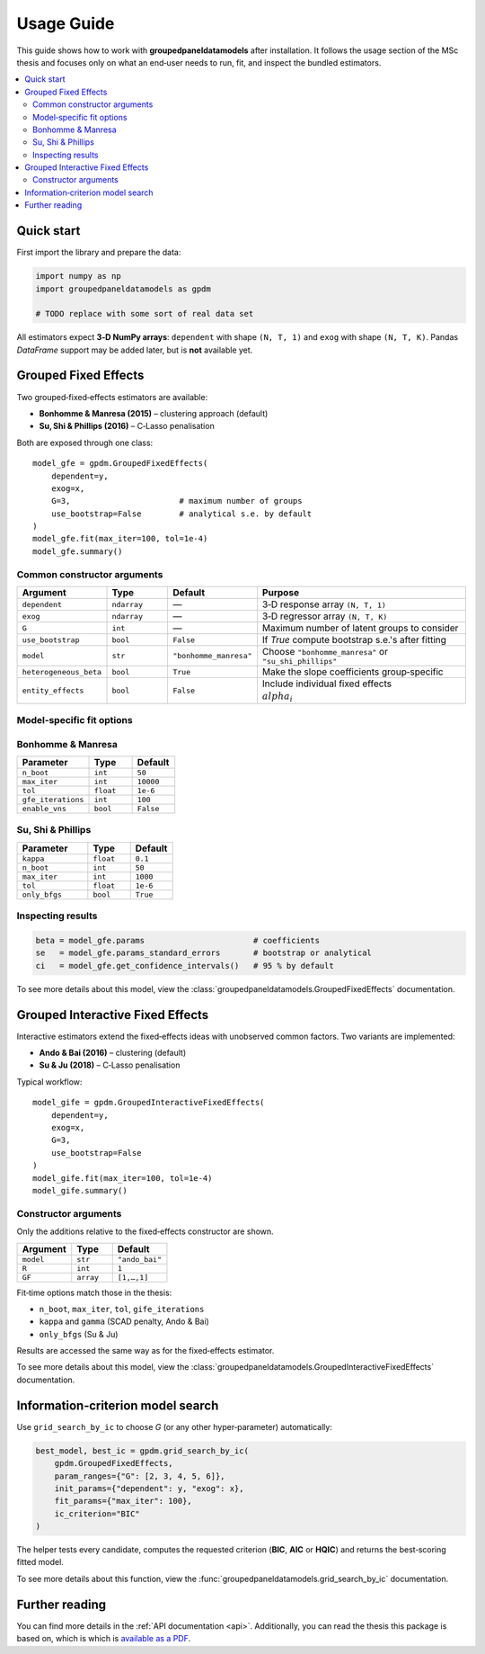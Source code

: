 Usage Guide
===========

This guide shows how to work with **groupedpaneldatamodels** after installation.
It follows the usage section of the MSc thesis and focuses only on what an end‑user
needs to run, fit, and inspect the bundled estimators.

.. contents::
   :local:
   :depth: 2


Quick start
-----------

First import the library and prepare the data:

.. code-block:: python

    import numpy as np
    import groupedpaneldatamodels as gpdm

    # TODO replace with some sort of real data set

All estimators expect **3‑D NumPy arrays**:
``dependent`` with shape ``(N, T, 1)`` and ``exog`` with shape ``(N, T, K)``.
Pandas `DataFrame` support may be added later, but is **not** available yet.


Grouped Fixed Effects
---------------------

Two grouped‑fixed‑effects estimators are available:

* **Bonhomme & Manresa (2015)** – clustering approach (default)
* **Su, Shi & Phillips (2016)** – C‑Lasso penalisation

Both are exposed through one class::

    model_gfe = gpdm.GroupedFixedEffects(
        dependent=y,
        exog=x,
        G=3,                       # maximum number of groups
        use_bootstrap=False        # analytical s.e. by default
    )
    model_gfe.fit(max_iter=100, tol=1e-4)
    model_gfe.summary()

Common constructor arguments
^^^^^^^^^^^^^^^^^^^^^^^^^^^^

.. list-table::
   :widths: 20 15 10 55
   :header-rows: 1

   * - Argument
     - Type
     - Default
     - Purpose
   * - ``dependent``
     - ``ndarray``
     - —
     - 3‑D response array ``(N, T, 1)``
   * - ``exog``
     - ``ndarray``
     - —
     - 3‑D regressor array ``(N, T, K)``
   * - ``G``
     - ``int``
     - —
     - Maximum number of latent groups to consider
   * - ``use_bootstrap``
     - ``bool``
     - ``False``
     - If *True* compute bootstrap s.e.'s after fitting
   * - ``model``
     - ``str``
     - ``"bonhomme_manresa"``
     - Choose ``"bonhomme_manresa"`` or ``"su_shi_phillips"``
   * - ``heterogeneous_beta``
     - ``bool``
     - ``True``
     - Make the slope coefficients group‑specific
   * - ``entity_effects``
     - ``bool``
     - ``False``
     - Include individual fixed effects :math:`\\alpha_i`

Model‑specific fit options
^^^^^^^^^^^^^^^^^^^^^^^^^^

Bonhomme & Manresa
^^^^^^^^^^^^^^^^^^

.. list-table::
   :widths: 25 15 15
   :header-rows: 1

   * - Parameter
     - Type
     - Default
   * - ``n_boot``
     - ``int``
     - ``50``
   * - ``max_iter``
     - ``int``
     - ``10000``
   * - ``tol``
     - ``float``
     - ``1e-6``
   * - ``gfe_iterations``
     - ``int``
     - ``100``
   * - ``enable_vns``
     - ``bool``
     - ``False``

Su, Shi & Phillips
^^^^^^^^^^^^^^^^^^

.. list-table::
   :widths: 25 15 15
   :header-rows: 1

   * - Parameter
     - Type
     - Default
   * - ``kappa``
     - ``float``
     - ``0.1``
   * - ``n_boot``
     - ``int``
     - ``50``
   * - ``max_iter``
     - ``int``
     - ``1000``
   * - ``tol``
     - ``float``
     - ``1e-6``
   * - ``only_bfgs``
     - ``bool``
     - ``True``

Inspecting results
^^^^^^^^^^^^^^^^^^

.. code-block:: python

    beta = model_gfe.params                       # coefficients
    se   = model_gfe.params_standard_errors       # bootstrap or analytical
    ci   = model_gfe.get_confidence_intervals()   # 95 % by default

To see more details about this model, view the :class:`groupedpaneldatamodels.GroupedFixedEffects` documentation.


Grouped Interactive Fixed Effects
---------------------------------

Interactive estimators extend the fixed‑effects ideas with unobserved common
factors.  Two variants are implemented:

* **Ando & Bai (2016)** – clustering (default)
* **Su & Ju (2018)** – C‑Lasso penalisation

Typical workflow::

    model_gife = gpdm.GroupedInteractiveFixedEffects(
        dependent=y,
        exog=x,
        G=3,
        use_bootstrap=False
    )
    model_gife.fit(max_iter=100, tol=1e-4)
    model_gife.summary()

Constructor arguments
^^^^^^^^^^^^^^^^^^^^^

Only the additions relative to the fixed‑effects constructor are shown.

.. list-table::
   :widths: 20 15 20
   :header-rows: 1

   * - Argument
     - Type
     - Default
   * - ``model``
     - ``str``
     - ``"ando_bai"``
   * - ``R``
     - ``int``
     - ``1``
   * - ``GF``
     - ``array``
     - ``[1,…,1]``

Fit‑time options match those in the thesis:

* ``n_boot``, ``max_iter``, ``tol``, ``gife_iterations``
* ``kappa`` and ``gamma`` (SCAD penalty, Ando & Bai)
* ``only_bfgs`` (Su & Ju)

Results are accessed the same way as for the fixed‑effects estimator.

To see more details about this model, view the :class:`groupedpaneldatamodels.GroupedInteractiveFixedEffects` documentation.

Information‑criterion model search
----------------------------------

Use ``grid_search_by_ic`` to choose *G* (or any other hyper‑parameter)
automatically:

.. code-block:: python

    best_model, best_ic = gpdm.grid_search_by_ic(
        gpdm.GroupedFixedEffects,
        param_ranges={"G": [2, 3, 4, 5, 6]},
        init_params={"dependent": y, "exog": x},
        fit_params={"max_iter": 100},
        ic_criterion="BIC"
    )

The helper tests every candidate, computes the requested criterion
(**BIC**, **AIC** or **HQIC**) and returns the best‑scoring fitted model.

To see more details about this function, view the :func:`groupedpaneldatamodels.grid_search_by_ic` documentation.


Further reading
---------------

You can find more details in the :ref:`API documentation <api>`. Additionally, you can read the thesis this package is based on,
which is which is `available as a PDF <_static/thesis.pdf>`_.